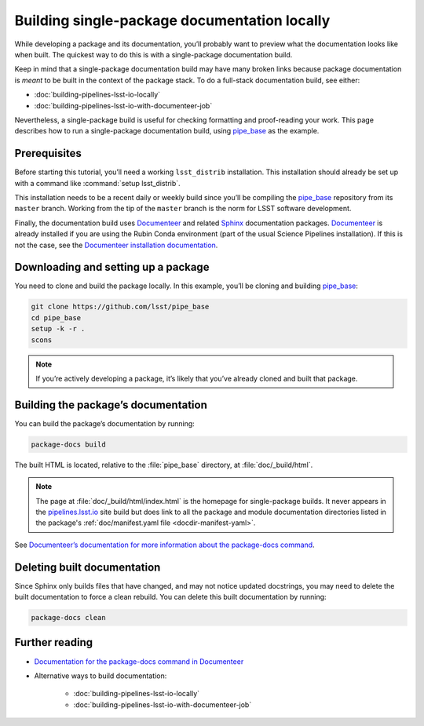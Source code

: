 .. _build-package-docs:

#############################################
Building single-package documentation locally
#############################################

While developing a package and its documentation, you’ll probably want to preview what the documentation looks like when built.
The quickest way to do this is with a single-package documentation build.

Keep in mind that a single-package documentation build may have many broken links because package documentation is *meant* to be built in the context of the package stack.
To do a full-stack documentation build, see either:

- :doc:`building-pipelines-lsst-io-locally`
- :doc:`building-pipelines-lsst-io-with-documenteer-job`

Nevertheless, a single-package build is useful for checking formatting and proof-reading your work.
This page describes how to run a single-package documentation build, using `pipe_base`_ as the example.

.. _build-package-docs-prereqs:

Prerequisites
=============

Before starting this tutorial, you’ll need a working ``lsst_distrib`` installation.
This installation should already be set up with a command like :command:`setup lsst_distrib`.

This installation needs to be a recent daily or weekly build since you’ll be compiling the `pipe_base`_ repository from its ``master`` branch.
Working from the tip of the ``master`` branch is the norm for LSST software development.

Finally, the documentation build uses Documenteer_ and related Sphinx_ documentation packages.
Documenteer_ is already installed if you are using the Rubin Conda environment (part of the usual Science Pipelines installation).
If this is not the case, see the `Documenteer installation documentation <https://documenteer.lsst.io/pipelines/install.html>`__.

.. _build-package-docs-setup-package:

Downloading and setting up a package
====================================

You need to clone and build the package locally.
In this example, you’ll be cloning and building `pipe_base`_:

.. code-block:: bash

   git clone https://github.com/lsst/pipe_base
   cd pipe_base
   setup -k -r .
   scons

.. note::

   If you’re actively developing a package, it’s likely that you’ve already cloned and built that package.

.. _build-package-docs-build:

Building the package’s documentation
====================================

You can build the package’s documentation by running:

.. code-block:: bash

   package-docs build

The built HTML is located, relative to the :file:`pipe_base` directory, at :file:`doc/_build/html`.

.. note::

   The page at :file:`doc/_build/html/index.html` is the homepage for single-package builds.
   It never appears in the `pipelines.lsst.io`_ site build but does link to all the package and module documentation directories listed in the package's :ref:`doc/manifest.yaml file <docdir-manifest-yaml>`.

See `Documenteer’s documentation for more information about the package-docs command`_.

.. _build-package-docs-install-delete-build:

Deleting built documentation
============================

Since Sphinx only builds files that have changed, and may not notice updated docstrings, you may need to delete the built documentation to force a clean rebuild.
You can delete this built documentation by running:

.. code-block:: bash

   package-docs clean

Further reading
===============

- `Documentation for the package-docs command in Documenteer`_
- Alternative ways to build documentation:

   - :doc:`building-pipelines-lsst-io-locally`
   - :doc:`building-pipelines-lsst-io-with-documenteer-job`

.. _`Documenteer`: https://documenteer.lsst.io
.. _`Documenteer’s documentation for more information about the package-docs command`:
.. _`Documentation for the package-docs command in Documenteer`: https://documenteer.lsst.io/pipelines/package-docs-cli.html
.. _`Documenteer installation documentation`: https://documenteer.lsst.io/pipelines/install.html
.. _`pipelines.lsst.io`: https://pipelines.lsst.io
.. _`pipelines_lsst_io`: https://github.com/lsst/pipelines_lsst_io
.. _`pipe_base`: https://github.com/lsst/pipe_base
.. _`Sphinx`: https://www.sphinx-doc.org/en/master/
